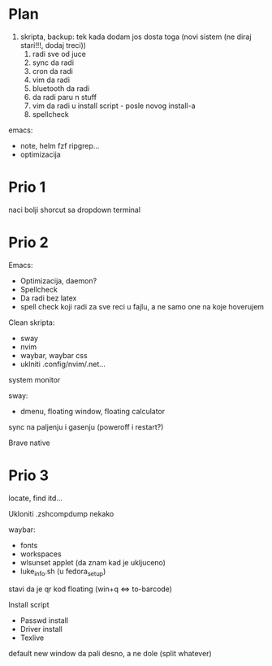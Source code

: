 * Plan

1. skripta, backup: tek kada dodam jos dosta toga (novi sistem (ne diraj stari!!!, dodaj treci))
    1. radi sve od juce
    2. sync da radi
    3. cron da radi
    2. vim da radi
    3. bluetooth da radi
    4. da radi paru n stuff
    5. vim da radi u install script     - posle novog install-a
    6. spellcheck

emacs:
 * note, helm fzf ripgrep...
 * optimizacija

* Prio 1

naci bolji shorcut sa dropdown terminal

* Prio 2

Emacs:
  - Optimizacija, daemon?
  - Spellcheck 
  - Da radi bez latex
  - spell check koji radi za sve reci u fajlu, a ne samo one na koje hoverujem

Clean skripta:
 - sway
 - nvim
 - waybar, waybar css
 - uklniti .config/nvim/.net...

system monitor

sway:
 - dmenu, floating window, floating calculator

sync na paljenju i gasenju (poweroff i restart?)

Brave native

* Prio 3


locate, find itd...

Ukloniti .zshcompdump nekako

waybar:
 - fonts
 - workspaces
 - wlsunset applet (da znam kad je ukljuceno)
 - luke_info.sh (u fedora_setup)

stavi da je qr kod floating (win+q <=> to-barcode)

Install script
 - Passwd install
 - Driver install
 - Texlive

 default new window da pali desno, a ne dole (split whatever)
